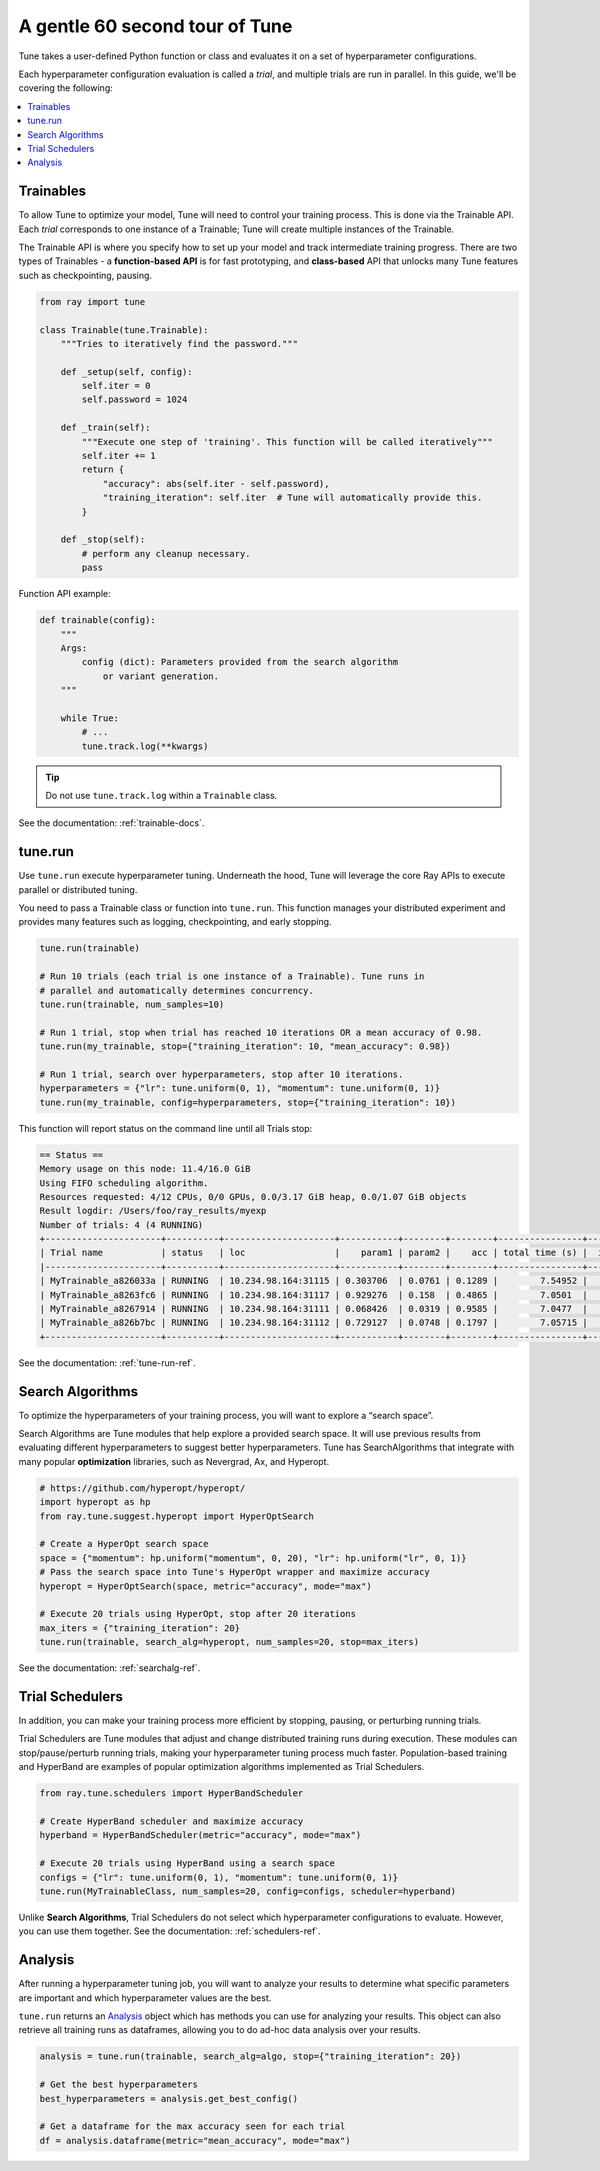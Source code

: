 .. _tune-60-seconds:

A gentle 60 second tour of Tune
===============================


Tune takes a user-defined Python function or class and evaluates it on a set of hyperparameter configurations.

Each hyperparameter configuration evaluation is called a *trial*, and multiple trials are run in parallel. In this guide, we'll be covering the following:

.. contents:: :local:

.. image:: /images/tune-workflow.png

Trainables
----------

To allow Tune to optimize your model, Tune will need to control your training process. This is done via the Trainable API. Each *trial* corresponds to one instance of a Trainable; Tune will create multiple instances of the Trainable.

The Trainable API is where you specify how to set up your model and track intermediate training progress. There are two types of Trainables - a **function-based API** is for fast prototyping, and **class-based** API that unlocks many Tune features such as checkpointing, pausing.

.. code-block:: python

    from ray import tune

    class Trainable(tune.Trainable):
        """Tries to iteratively find the password."""

        def _setup(self, config):
            self.iter = 0
            self.password = 1024

        def _train(self):
            """Execute one step of 'training'. This function will be called iteratively"""
            self.iter += 1
            return {
                "accuracy": abs(self.iter - self.password),
                "training_iteration": self.iter  # Tune will automatically provide this.
            }

        def _stop(self):
            # perform any cleanup necessary.
            pass

Function API example:

.. code-block:: python

    def trainable(config):
        """
        Args:
            config (dict): Parameters provided from the search algorithm
                or variant generation.
        """

        while True:
            # ...
            tune.track.log(**kwargs)

.. tip:: Do not use ``tune.track.log`` within a ``Trainable`` class.

See the documentation: :ref:`trainable-docs`.

tune.run
--------

Use ``tune.run`` execute hyperparameter tuning. Underneath the hood, Tune will leverage the core Ray APIs to execute parallel or distributed tuning.

You need to pass a Trainable class or function into ``tune.run``.  This function manages your distributed experiment and provides many features such as logging, checkpointing, and early stopping.

.. code-block:: python

    tune.run(trainable)

    # Run 10 trials (each trial is one instance of a Trainable). Tune runs in
    # parallel and automatically determines concurrency.
    tune.run(trainable, num_samples=10)

    # Run 1 trial, stop when trial has reached 10 iterations OR a mean accuracy of 0.98.
    tune.run(my_trainable, stop={"training_iteration": 10, "mean_accuracy": 0.98})

    # Run 1 trial, search over hyperparameters, stop after 10 iterations.
    hyperparameters = {"lr": tune.uniform(0, 1), "momentum": tune.uniform(0, 1)}
    tune.run(my_trainable, config=hyperparameters, stop={"training_iteration": 10})

This function will report status on the command line until all Trials stop:

.. code-block:: bash

    == Status ==
    Memory usage on this node: 11.4/16.0 GiB
    Using FIFO scheduling algorithm.
    Resources requested: 4/12 CPUs, 0/0 GPUs, 0.0/3.17 GiB heap, 0.0/1.07 GiB objects
    Result logdir: /Users/foo/ray_results/myexp
    Number of trials: 4 (4 RUNNING)
    +----------------------+----------+---------------------+-----------+--------+--------+----------------+-------+
    | Trial name           | status   | loc                 |    param1 | param2 |    acc | total time (s) |  iter |
    |----------------------+----------+---------------------+-----------+--------+--------+----------------+-------|
    | MyTrainable_a826033a | RUNNING  | 10.234.98.164:31115 | 0.303706  | 0.0761 | 0.1289 |        7.54952 |    15 |
    | MyTrainable_a8263fc6 | RUNNING  | 10.234.98.164:31117 | 0.929276  | 0.158  | 0.4865 |        7.0501  |    14 |
    | MyTrainable_a8267914 | RUNNING  | 10.234.98.164:31111 | 0.068426  | 0.0319 | 0.9585 |        7.0477  |    14 |
    | MyTrainable_a826b7bc | RUNNING  | 10.234.98.164:31112 | 0.729127  | 0.0748 | 0.1797 |        7.05715 |    14 |
    +----------------------+----------+---------------------+-----------+--------+--------+----------------+-------+

See the documentation: :ref:`tune-run-ref`.


Search Algorithms
-----------------

To optimize the hyperparameters of your training process, you will want to explore a “search space”.

Search Algorithms are Tune modules that help explore a provided search space. It will use previous results from evaluating different hyperparameters to suggest better hyperparameters. Tune has SearchAlgorithms that integrate with many popular **optimization** libraries, such as Nevergrad, Ax, and Hyperopt.

.. code-block:: python

    # https://github.com/hyperopt/hyperopt/
    import hyperopt as hp
    from ray.tune.suggest.hyperopt import HyperOptSearch

    # Create a HyperOpt search space
    space = {"momentum": hp.uniform("momentum", 0, 20), "lr": hp.uniform("lr", 0, 1)}
    # Pass the search space into Tune's HyperOpt wrapper and maximize accuracy
    hyperopt = HyperOptSearch(space, metric="accuracy", mode="max")

    # Execute 20 trials using HyperOpt, stop after 20 iterations
    max_iters = {"training_iteration": 20}
    tune.run(trainable, search_alg=hyperopt, num_samples=20, stop=max_iters)

See the documentation: :ref:`searchalg-ref`.

Trial Schedulers
----------------

In addition, you can make your training process more efficient by stopping, pausing, or perturbing running trials.

Trial Schedulers are Tune modules that adjust and change distributed training runs during execution. These modules can stop/pause/perturb running trials, making your hyperparameter tuning process much faster. Population-based training and HyperBand are examples of popular optimization algorithms implemented as Trial Schedulers.

.. code-block:: python

    from ray.tune.schedulers import HyperBandScheduler

    # Create HyperBand scheduler and maximize accuracy
    hyperband = HyperBandScheduler(metric="accuracy", mode="max")

    # Execute 20 trials using HyperBand using a search space
    configs = {"lr": tune.uniform(0, 1), "momentum": tune.uniform(0, 1)}
    tune.run(MyTrainableClass, num_samples=20, config=configs, scheduler=hyperband)

Unlike **Search Algorithms**, Trial Schedulers do not select which hyperparameter configurations to evaluate. However, you can use them together. See the documentation: :ref:`schedulers-ref`.


Analysis
--------

After running a hyperparameter tuning job, you will want to analyze your results to determine what specific parameters are important and which hyperparameter values are the best.

``tune.run`` returns an `Analysis`_ object which has methods you can use for analyzing your results. This object can also retrieve all training runs as dataframes, allowing you to do ad-hoc data analysis over your results.

.. code-block:: python

    analysis = tune.run(trainable, search_alg=algo, stop={"training_iteration": 20})

    # Get the best hyperparameters
    best_hyperparameters = analysis.get_best_config()

    # Get a dataframe for the max accuracy seen for each trial
    df = analysis.dataframe(metric="mean_accuracy", mode="max")
